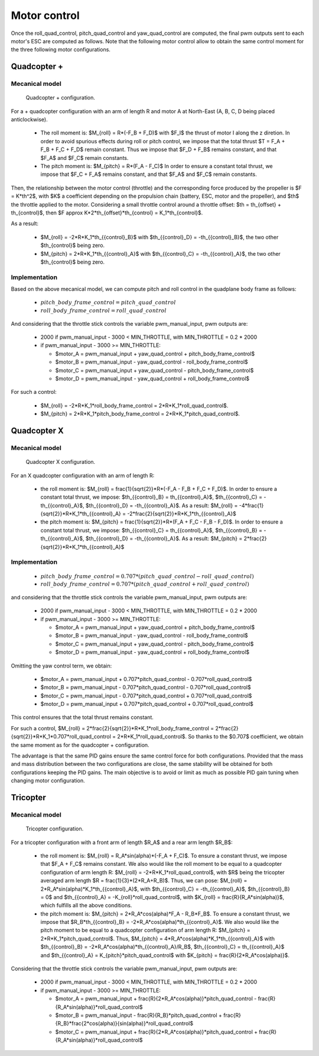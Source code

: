 Motor control
=============

Once the roll\_quad\_control, pitch\_quad\_control and yaw\_quad\_control are computed, the final pwm outputs sent to each motor's ESC are computed as follows.
Note that the following motor control allow to obtain the same control moment for the three following motor configurations. 


Quadcopter +
------------

Mecanical model
...............

.. figure:: figs/quadcopter_plus.png
   :scale: 100 %

   Quadcopter + configuration.


For a + quadcopter configuration with an arm of length R and motor A 
at North-East (A, B, C, D being placed anticlockwise).

  * The roll moment is: $M_{roll} = R*(-F_B + F_D)$ with $F_I$ the thrust of motor I along the z diretion.
    In order to avoid spurious effects during roll or pitch control, we impose that the total thrust $T = F_A + F_B + F_C + F_D$ remain constant. Thus we impose that $F_D + F_B$ remains constant, and that $F_A$ and $F_C$ remain constants.

  * The pitch moment is: $M_{pitch} = R*(F_A - F_C)$
    In order to ensure a constant total thrust, we impose that $F_C + F_A$ remains constant, and that $F_A$ and $F_C$ remain constants.

Then, the relationship between the motor control (throttle) and the corresponding force produced by the propeller is $F = K*th^2$, with $K$ a coefficient depending on the propulsion chain (battery, ESC, motor and the propeller), and $th$ the throttle applied to the motor.
Considering a small throttle control around a throttle offset:
$th = th_{offset} + th_{control}$, 
then $F \approx K*2*th_{offset}*th_{control} = K_1*th_{control}$.

As a result:

  * $M_{roll} = -2*R*K_1*th_{{control}_B}$ with $th_{{control}_D} = -th_{{control}_B}$, the two other $th_{control}$ being zero.
  
  * $M_{pitch} = 2*R*K_1*th_{{control}_A}$ with $th_{{control}_C} = -th_{{control}_A}$, the two other $th_{control}$ being zero.


Implementation
..............

Based on the above mecanical model, we can compute pitch and roll control in the quadplane body frame as follows:

  - :math:`pitch\_body\_frame\_control = pitch\_quad\_control`
  - :math:`roll\_body\_frame\_control = roll\_quad\_control`

And considering that the throttle stick controls the variable pwm\_manual\_input, pwm outputs are:

  - 2000 if pwm\_manual\_input - 3000 < MIN_THROTTLE, with MIN_THROTTLE = 0.2 * 2000
  - if pwm\_manual\_input - 3000 >= MIN_THROTTLE:

    * $motor\_A = pwm\_manual\_input + yaw\_quad\_control + pitch\_body\_frame\_control$
    * $motor\_B = pwm\_manual\_input - yaw\_quad\_control - roll\_body\_frame\_control$
    * $motor\_C = pwm\_manual\_input + yaw\_quad\_control - pitch\_body\_frame\_control$
    * $motor\_D = pwm\_manual\_input - yaw\_quad\_control + roll\_body\_frame\_control$

For such a control:

  * $M_{roll} = -2*R*K_1*roll\_body\_frame\_control = 2*R*K_1*roll\_quad\_control$.

  * $M_{pitch} = 2*R*K_1*pitch\_body\_frame\_control = 2*R*K_1*pitch\_quad\_control$.


Quadcopter X
------------

Mecanical model
...............

.. figure:: figs/quadcopter_x.png
   :scale: 100 %

   Quadcopter X configuration.

For an X quadcopter configuration with an arm of length R:

  * the roll moment is: $M_{roll} = \frac{1}{\sqrt{2}}*R*(-F_A - F_B + F_C + F_D)$.
    In order to ensure a constant total thrust, we impose: $th_{{control}_B} = th_{{control}_A}$, $th_{{control}_C} = -th_{{control}_A}$, $th_{{control}_D} = -th_{{control}_A}$.
    As a result: $M_{roll} = -4*\frac{1}{\sqrt{2}}*R*K_1*th_{{control}_A} = -2*\frac{2}{\sqrt{2}}*R*K_1*th_{{control}_A}$

  * the pitch moment is: $M_{pitch} = \frac{1}{\sqrt{2}}*R*(F_A + F_C - F_B - F_D)$. 
    In order to ensure a constant total thrust, we impose: $th_{{control}_C} = th_{{control}_A}$, $th_{{control}_B} = -th_{{control}_A}$, $th_{{control}_D} = -th_{{control}_A}$.
    As a result: $M_{pitch} = 2*\frac{2}{\sqrt{2}}*R*K_1*th_{{control}_A}$ 


Implementation
..............

  - :math:`pitch\_body\_frame\_control = 0.707*(pitch\_quad\_control - roll\_quad\_control)`
  - :math:`roll\_body\_frame\_control = 0.707*(pitch\_quad\_control + roll\_quad\_control)`

and considering that the throttle stick controls the variable pwm\_manual\_input, pwm outputs are:

  - 2000 if pwm\_manual\_input - 3000 < MIN_THROTTLE, with MIN_THROTTLE = 0.2 * 2000
  - if pwm\_manual\_input - 3000 >= MIN_THROTTLE:

    * $motor\_A = pwm\_manual\_input + yaw\_quad\_control + pitch\_body\_frame\_control$
    * $motor\_B = pwm\_manual\_input - yaw\_quad\_control - roll\_body\_frame\_control$
    * $motor\_C = pwm\_manual\_input + yaw\_quad\_control - pitch\_body\_frame\_control$
    * $motor\_D = pwm\_manual\_input - yaw\_quad\_control + roll\_body\_frame\_control$

Omitting the yaw control term, we obtain:

  * $motor\_A = pwm\_manual\_input + 0.707*pitch\_quad\_control - 0.707*roll\_quad\_control$

  * $motor\_B = pwm\_manual\_input - 0.707*pitch\_quad\_control - 0.707*roll\_quad\_control$

  * $motor\_C = pwm\_manual\_input - 0.707*pitch\_quad\_control + 0.707*roll\_quad\_control$

  * $motor\_D = pwm\_manual\_input + 0.707*pitch\_quad\_control + 0.707*roll\_quad\_control$

This control ensures that the total thrust remains constant.

For such a control, $M_{roll} = 2*\frac{2}{\sqrt{2}}*R*K_1*roll\_body\_frame\_control = 2*\frac{2}{\sqrt{2}}*R*K_1*0.707*roll\_quad\_control = 2*R*K_1*roll\_quad\_control$.
So thanks to the $0.707$ coefficient, we obtain the same moment as for the quadcopter + configuration.

The advantage is that the same PID gains ensure the same control force for both configurations. Provided that the mass and mass distribution between the two configurations are close, the same stability will be obtained for both configurations keeping the PID gains. 
The main objective is to avoid or limit as much as possible PID gain tuning when changing motor configuration.


Tricopter
---------

Mecanical model
...............

.. figure:: figs/tricopter.png
   :scale: 100 %

   Tricopter configuration.

For a tricopter configuration with a front arm of length $R_A$ and a rear arm length $R_B$:

  * the roll moment is: $M_{roll} = R_A*sin(\alpha)*(-F_A + F_C)$.
    To ensure a constant thrust, we impose that $F_A + F_C$ remains constant.
    We also would like the roll moment to be equal to a quadcopter configuration of arm length R:
    $M_{roll} = -2*R*K_1*roll\_quad\_control$, with $R$ being the tricopter averaged arm length $R = \frac{1}{3}*(2*R_A+R_B)$.
    Thus, we can pose: $M_{roll} = 2*R_A*sin(\alpha)*K_1*th_{{control}_A}$, with $th_{{control}_C} = -th_{{control}_A}$, $th_{{control}_B} = 0$ and $th_{{control}_A} = -K_{roll}*roll\_quad\_control$, with $K_{roll} = \frac{R}{R_A*sin(\alpha)}$, which fulfills all the above conditions.

  * the pitch moment is: $M_{pitch} = 2*R_A*cos(\alpha)*F_A - R_B*F_B$.
    To ensure a constant thrust, we impose that $R_B*th_{{control}_B} = -2*R_A*cos(\alpha)*th_{{control}_A}$.
    We also would like the pitch moment to be equal to a quadcopter configuration of arm length R:
    $M_{pitch} = 2*R*K_1*pitch\_quad\_control$.
    Thus, $M_{pitch} = 4*R_A*cos(\alpha)*K_1*th_{{control}_A}$ with $th_{{control}_B} = -2*R_A*cos(\alpha)*th_{{control}_A}/R_B$, $th_{{control}_C} = th_{{control}_A}$ and $th_{{control}_A} = K_{pitch}*pitch\_quad\_control$ with $K_{pitch} = \frac{R}{2*R_A*cos(\alpha)}$.

Considering that the throttle stick controls the variable pwm\_manual\_input, pwm outputs are:

  - 2000 if pwm\_manual\_input - 3000 < MIN_THROTTLE, with MIN_THROTTLE = 0.2 * 2000
  - if pwm\_manual\_input - 3000 >= MIN_THROTTLE:

    * $motor\_A = pwm\_manual\_input + \frac{R}{2*R_A*cos(\alpha)}*pitch\_quad\_control - \frac{R}{R_A*sin(\alpha)}*roll\_quad\_control$
    * $motor\_B = pwm\_manual\_input - \frac{R}{R_B}*pitch\_quad\_control + \frac{R}{R_B}*\frac{2*cos(\alpha)}{sin(\alpha)}*roll\_quad\_control$
    * $motor\_C = pwm\_manual\_input + \frac{R}{2*R_A*cos(\alpha)}*pitch\_quad\_control + \frac{R}{R_A*sin(\alpha)}*roll\_quad\_control$

